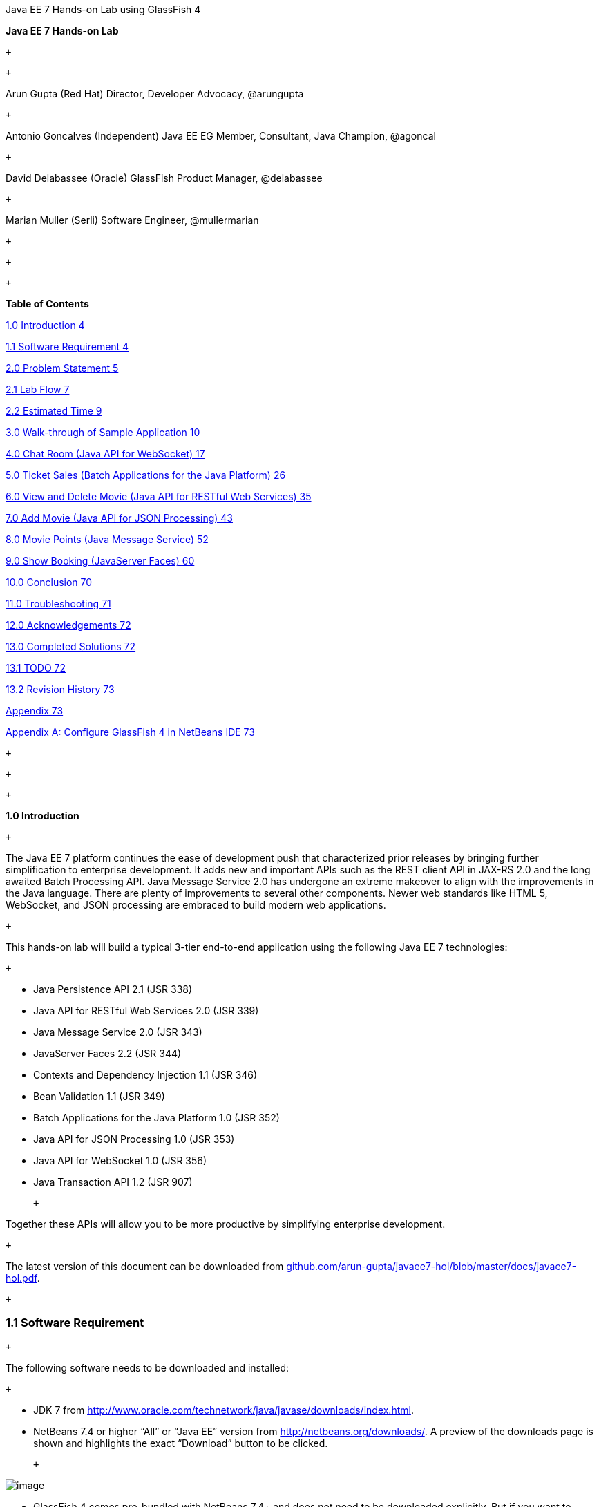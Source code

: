 Java EE 7 Hands-on Lab using GlassFish 4

*Java EE 7 Hands-on Lab*

 +

 +

Arun Gupta (Red Hat)
Director, Developer Advocacy, @arungupta

 +

Antonio Goncalves (Independent)
Java EE EG Member, Consultant, Java Champion, @agoncal

 +

David Delabassee (Oracle)
GlassFish Product Manager, @delabassee

 +

Marian Muller (Serli)
Software Engineer, @mullermarian

 +

 +

 +

*Table of Contents*

link:#__RefHeading__2_1146780383[1.0 Introduction 4]

link:#__RefHeading__4_1146780383[1.1 Software Requirement 4]

link:#__RefHeading__6_1146780383[2.0 Problem Statement 5]

link:#__RefHeading__8_1146780383[2.1 Lab Flow 7]

link:#__RefHeading__10_1146780383[2.2 Estimated Time 9]

link:#__RefHeading__12_1146780383[3.0 Walk-through of Sample Application
10]

link:#__RefHeading__14_1146780383[4.0 Chat Room (Java API for WebSocket)
17]

link:#__RefHeading__16_1146780383[5.0 Ticket Sales (Batch Applications
for the Java Platform) 26]

link:#__RefHeading__18_1146780383[6.0 View and Delete Movie (Java API
for RESTful Web Services) 35]

link:#__RefHeading__20_1146780383[7.0 Add Movie (Java API for JSON
Processing) 43]

link:#__RefHeading__22_1146780383[8.0 Movie Points (Java Message
Service) 52]

link:#__RefHeading__24_1146780383[9.0 Show Booking (JavaServer Faces)
60]

link:#__RefHeading__26_1146780383[10.0 Conclusion 70]

link:#__RefHeading__28_1146780383[11.0 Troubleshooting 71]

link:#__RefHeading__30_1146780383[12.0 Acknowledgements 72]

link:#__RefHeading__32_1146780383[13.0 Completed Solutions 72]

link:#__RefHeading__34_1146780383[13.1 TODO 72]

link:#__RefHeading__36_1146780383[13.2 Revision History 73]

link:#__RefHeading__38_1146780383[Appendix 73]

link:#__RefHeading__40_1146780383[Appendix A: Configure GlassFish 4 in
NetBeans IDE 73]

 +

 +

 +

*1.0 Introduction*

 +

The Java EE 7 platform continues the ease of development push that
characterized prior releases by bringing further simplification to
enterprise development. It adds new and important APIs such as the REST
client API in JAX-RS 2.0 and the long awaited Batch Processing API. Java
Message Service 2.0 has undergone an extreme makeover to align with the
improvements in the Java language. There are plenty of improvements to
several other components. Newer web standards like HTML 5, WebSocket,
and JSON processing are embraced to build modern web applications.

 +

This hands-on lab will build a typical 3-tier end-to-end application
using the following Java EE 7 technologies:

 +

* Java Persistence API 2.1 (JSR 338)
* Java API for RESTful Web Services 2.0 (JSR 339)
* Java Message Service 2.0 (JSR 343)
* JavaServer Faces 2.2 (JSR 344)
* Contexts and Dependency Injection 1.1 (JSR 346)
* Bean Validation 1.1 (JSR 349)
* Batch Applications for the Java Platform 1.0 (JSR 352)
* Java API for JSON Processing 1.0 (JSR 353)
* Java API for WebSocket 1.0 (JSR 356)
* Java Transaction API 1.2 (JSR 907)

 +

Together these APIs will allow you to be more productive by simplifying enterprise development.

 +

The latest version of this document can be downloaded from
https://github.com/arun-gupta/javaee7-hol/blob/master/docs/javaee7-hol.pdf[github.com/arun-gupta/javaee7-hol/blob/master/docs/javaee7-hol.pdf].

 +

[[]]
1.1 Software Requirement
~~~~~~~~~~~~~~~~~~~~~~~~

 +

The following software needs to be downloaded and installed:

 +

* JDK 7 from
http://www.oracle.com/technetwork/java/javase/downloads/index.html[http://www.oracle.com/technetwork/java/javase/downloads/index.html].
* NetBeans 7.4 or higher “All” or “Java EE” version from
http://netbeans.org/downloads/[http://netbeans.org/downloads/]. A
preview of the downloads page is shown and highlights the exact
“Download” button to be clicked.

 +

image:1.1-netbeans-download.png[image]

* GlassFish 4 comes pre-bundled with NetBeans 7.4+ and does not need to
be downloaded explicitly. But if you want to download GlassFish 4 then
can do so from http://glassfish.org/[glassfish.org].

 +

If you have downloaded GlassFish 4 separately or using a pre-installed
version of GlassFish 4, then configure it in NetBeans IDE following the
instructions in link:#AppendixA[Appendix A].

 +

 +

 +

 +

*2.0 Problem Statement*

 +

This hands-on lab builds a typical 3-tier Java EE 7 Web application that
allows customers to view the show timings for a movie in a 7-theater
Cineplex and make reservations. Users can add new movies and delete
existing movies. Customers can discuss the movie in a chat room. Total
sales from each showing are calculated at the end of the day. Customers
also accrue points for watching movies.

image:2.0-problem-statement.png[image]

 +

This figure shows the key components of the application. The User
Interface initiates all the flows in the application. Show Booking,
Add/Delete Movie and Ticket Sales interact with the database; Movie
Points may interact with the database, however, this is out of scope for
this application; and Chat Room does not interact with the database.

 +

The different functions of the application, as detailed above, utilize
various Java technologies and web standards in their implementation. The
following figure shows how Java EE technologies are used in different
flows.

 +

image:2.0-technologies.png[image]

The table below details the components and the selected technology used
in its’ implementation.

 +
 +

*Flow*

*Description*

User Interface

Written entirely in _JavaServer Faces_ (JSF).

Chat Room

Utilizes client-side JavaScript and JSON to communicate with a
_WebSocket_ endpoint

Ticket Sales

Uses _Batch Applications for the Java Platform_ to calculate the total
sales and persist to the database.

Add/Delete Movie

Implemented using RESTful Web Services. JSON is used as on-the-wire data
format.

Movie Points

Uses _Java Message Service_ (JMS) to update and obtain loyalty reward
points; an optional implementation using database technology may be
performed.

Show Booking

Uses lightweight _Enterprise JavaBeans_ to communicate with the database
using Java Persistence API.

 +
 +

 +

This document is not a comprehensive tutorial of Java EE. The attendees
are expected to know the basic Java EE concepts such as EJB, JPA,
JAX-RS, and CDI. The http://docs.oracle.com/javaee/7/tutorial/doc/[Java
EE 7 Tutorial] is a good place to learn all these concepts. However
enough explanation is provided in this guide to get you started with the
application.

 +

*WARNING*: This is a sample application and the code may not be
following the best practices to prevent SQL injection, cross-side
scripting attacks, escaping parameters, and other similar features
expected of a robust enterprise application. This is intentional such as
to stay focused on explaining the technology. It is highly recommended
to make sure that the code copied from this sample application is
updated to meet those requirements.

 +
 +

[[]]
2.1 Lab Flow
~~~~~~~~~~~~

 +

The attendees will start with an existing maven application and by
following the instructions and guidance provided by this lab they will:

 +

* Read existing source code to gain an understanding of the structure of
the application and use of the selected platform technologies.
* Add new and update existing code with provided fragments in order to
demonstrate usage of different technology stacks in the Java EE 7
platform.

 +

While you are copy/pasting the code from this document into NetBeans,
here are couple of tips that will be really useful and make your
experience enjoyable!

 +

* NetBeans provides capability to neatly format the source code
following conventions. This can be done for any type of source code,
whether its XML or Java or something else. It is highly recommended to
use this functionality after the code is copy/pasted from this document
to the editor. This keeps the code legible.

 +

This functionality can be accessed by right-clicking in the editor pane
and selecting “Format” as shown.

 +

image:2.1-format.png[image]

 +

This functionality is also accessible using the following keyboard
shortcuts:

 +

*Shortcut*

*Operating System*

Ctrl + Shift + F

Mac

Alt + Shift + F

Windows

Alt + Shift + F

Linux

*

 +

* Copy/pasting the Java code from this document in NetBeans editor does
not auto-import the classes. This is required to be done manually in
order for the classes to compile. This can be fixed for each missing
import statement by clicking on the yellow bulb shown in the side bar.

 +

image:2.1-server-endpoint.png[image]

 +

Alternatively all the imports can be resolved by right-clicking on the
editor pane and selecting "Fix Imports" as shown.

 +

image:2.1-fix-imports.png[image]

This functionality is also accessible using the following keyboard
shortcuts:

 +

*Shortcut*

*Operating System*

Command + Shift + I

Mac

Ctrl + Shift + I

Windows

Ctrl + Shift + I

Linux

*

 +

The defaults may work in most of the cases. Choices are shown in case a
class is available to import from multiple packages. If multiple
packages are available then specific packages to import from are clearly
marked in the document.

 +
 +

 +
 +

[[]]
2.2 Estimated Time
~~~~~~~~~~~~~~~~~~

 +

Following the complete instructions in this document can take any where
from three to five hours. The wide time range accommodates for learning
the new technologies, finding your way in NetBeans, copy/pasting the
code, and debugging the errors.

 +

The recommended flow is where you follow through the instructions in all
sections in the listed sequence. Alternatively, you may like to cover
section 4.0 through 9.0 in an order of your choice, based upon your
interest and preference of the technology. However section 6.0 is a
pre-requisite for section 7.0.

 +

Here is an approximate time estimate for each section:

 +

*Section Number and Title*

*Estimated Time*

3.0 Walk-through of Sample Application

15 - 30 mins

4.0 Chat Room (Java API for WebSocket)

30 - 45 mins

5.0 Ticket Sales (Batch Applications for the Java Platform)

30 - 45 mins

6.0 View and Delete Movie (Java API for RESTful Web Services)

30 - 45 mins

7.0 Add Movie (Java API for JSON Processing)

30 - 45 mins

8.0 Movie Points (Java Message Service)

30 - 45 mins

9.0 Show Booking (JavaServer Faces)

30 - 45 mins

 +

 +

The listed time for each section is only an estimate and by no means
restrict you within that. These sections have been completed in much
shorter time, and you can do it too!

 +

The listed time for each section also allows you to create a custom
version of the lab depending upon your target audience and available
time.

 +
 +

*3.0 Walk-through of Sample Application*

 +

 +

*Purpose*: This section will download the sample application to be used
in this hands-on lab. A walk-through of the application will be
performed to provide an understanding of the application architecture.

 +

*Estimated Time*: 15-30 mins

 +

 +

*3.1* Download the sample application from
http://glassfish.org/hol/movieplex7-starting-template.zip[glassfish.org/hol/movieplex7-starting-template.zip]
and unzip. This will create a “movieplex7” directory and unzips all the
content there.

 +

 +

*3.2* In NetBeans IDE, select “File”, “Open Project…”, select the
unzipped directory, and click on “Open Project”. The project structure
is shown.

 +

image:3.2-project-structure.png[image] +
 +

 +

image:3.2-persistence-xml.png[image] +

 +

*3.3* Maven Coordinates: Expand “Project Files” and double click on
“pom.xml”. In the “pom.xml”, the Java EE 7 API is specified as a
<dependency>:

 +

 +

<dependencies>

<dependency>

<groupId>javax</groupId>

<artifactId>javaee-api</artifactId>

<version>7.0</version>

<scope>provided</scope>

</dependency>

</dependencies>

 +

 +

This will ensure that Java EE 7 APIs are retrieved from the central
Maven repository.

 +

The Java EE 6 platform introduced the notion of “profiles”. A profile is
a configuration of the Java EE platform targeted at a specific class of
applications. All Java EE profiles share a set of common features, such
as naming and resource injection, packaging rules, security
requirements, etc. A profile may contain a proper subset or superset of
the technologies contained in the platform.

The Java EE Web Profile is a profile of the Java EE Platform
specifically targeted at modern web applications. The complete set of
specifications defined in the Web Profile is defined in the Java EE 7
Web Profile Specification. GlassFish can be downloaded in two different
flavors – Full Platform or Web Profile.

This lab requires Full Platform download. All technologies used in this
lab, except Java Message Service and Batch Applications for the Java
Platform, can be deployed on Web Profile.

 +

 +

*3.4* *Default Data Source*: Expand “Other Sources”,
“src/main/resources”, “META-INF”, and double-click on “persistence.xml”.
By default, NetBeans opens the file in Design View. Click on Source tab
to view the XML source.

 +

It looks like:

 +

<?xml version="1.0" encoding="UTF-8"?>

<persistence version="2.1"
xmlns="http://xmlns.jcp.org/xml/ns/persistence"
xmlns:xsi="http://www.w3.org/2001/XMLSchema-instance"
xsi:schemaLocation="http://xmlns.jcp.org/xml/ns/persistence
http://xmlns.jcp.org/xml/ns/persistence/persistence_2_1.xsd">

<persistence-unit name="movieplex7PU" transaction-type="JTA">

<!--

<jta-data-source>java:comp/DefaultDataSource</jta-data-source>

-->

<properties>

<property

name="javax.persistence.schema-generation.database.action"

value="drop-and-create"/>

<property

name="javax.persistence.schema-generation.create-source"

value="script"/>

<property

name="javax.persistence.schema-generation.drop-source"

value="script"/>

<property

name="javax.persistence.schema-generation.drop-script-source"

value="META-INF/drop.sql"/>

<property

name="javax.persistence.sql-load-script-source"

value="META-INF/load.sql"/>

<property

name="eclipselink.deploy-on-startup"

value="true"/>

<property

name="eclipselink.logging.exceptions"

value="false"/>

</properties>

</persistence-unit>

</persistence>

 +

Notice <jta-data-source> is commented out, i.e. no data source element
is specified. This element identifies the JDBC resource to connect to in
the runtime environment of the underlying application server.

 +

The Java EE 7 platform defines a new default DataSource that must be
provided by the runtime. This pre-configured data source is accessible
under the JNDI name

 +

java:comp/DefaultDataSource

 +

The JPA 2.1 specification says if neither jta-data-source nor
non-jta-data-source elements are specified, the deployer must specify a
JTA data source or the default JTA data source must be provided by the
container.

 +

For GlassFish 4, the default data source is bound to the JDBC resource
jdbc/__default.

 +

Clicking back and forth between “Design” and “Source” view may prompt
the error shown below:

 +

image:3.4-missing-server.png[image]

 +

This will get resolved when we run the application. Click on “OK” to
dismiss the dialog.

 +

 +

*3.5* *Schema Generation:*JPA 2.1 defines a new set of
javax.persistence.schema-generation.* properties that can be used to
generate database artifacts like tables, indexes, and constraints in a
database schema. This helps in prototyping of your application where the
required artifacts are generated either prior to application deployment
or as part of EntityManagerFactory creation. This feature will allow
your JPA domain object model to be directly generated in a database. The
generated schema may need to be tuned for actual production environment.

 +

The “persistence.xml” in the application has the following
javax.persistence.schema-generation.* properties. Their meaning and
possible values are explained in link:#Table2[Table 2].

 +

*Property*

*Meaning*

*Values*

javax.persistence.schema-generation.database.action

Specifies the action to be taken by the persistence provider with regard
to the database artifacts.

“none”, “create”, “drop-and-create”, “drop”

javax.persistence.schema-generation.create-source/drop-source

Specifies whether the creation or deletion of database artifacts is to
occur on the basis of the object/relational mapping metadata, DDL
script, or a combination of the two.

“metadata”, “script”, “metadata-then-script”, “script-then-metadata”

javax.persistence.schema-generation.create-script-source/drop-script-source

Specifies a java.IO.Reader configured for reading of the SQL script or a
string designating a file URL for the SQL script to create or delete
database artifacts.

 +

javax.persistence.sql-load-script-source

Specifies a java.IO.Reader configured for reading of the SQL load script
for database initialization or a string designating a file URL for the
script.

 +

 +

 +
 +

Refer to the http://jcp.org/en/jsr/detail?id=338[JPA 2.1 Specification]
for a complete understanding of these properties.

 +

In the application, the scripts are bundled in the WAR file in
“META-INF” directory. As the location of these scripts is specified as a
URL, the scripts may be loaded from outside the WAR file as well.

 +

Feel free to open “create.sql”, “drop.sql” and “load.sql” and read
through the SQL scripts. The database schema is shown.

 +

image:3.5-schema.png[image]

 +

This folder also contains “sales.csv” which carries some comma-separated
data, and is used later in the application.

 +

 +

*3.6* *JPA entities, Stateless EJBs, and REST endpoints*: Expand “Source
Packages”. The package “org.glassfish.movieplex7.entities” contains the
JPA entities corresponding to the database table definitions. Each JPA
entity has several convenient @NamedQuery defined and uses Bean
Validation constraints to enforce validation.

 +

The package “org.glassfish.movieplex7.rest” contains stateless EJBs
corresponding to different JPA entities.

 +

Each EJB has methods to perform CRUD operations on the JPA entity and
convenience query methods. Each EJB is also EL-injectable (@Named) and
published as a REST endpoint (@Path). The AplicationConfig class defines
the base path of REST endpoint. The path for the REST endpoint is the
same as the JPA entity class name.

 +

The mapping between JPA entity classes, EJB classes, and the URI of the
corresponding REST
endimage:3.6-glassfish-server.png[image]point is shown.

 +

*JPA Entity Class*

*EJB Class*

*RESTful Path*

Movie

MovieFacadeREST

/webresources/movie

Sales

SalesFacadeREST

/webresources/sales

ShowTiming

ShowTimingFacadeREST

/webresources/showtiming

Theater

TheaterFacadeREST

/webresources/theater

Timeslot

TimeslotFacadeREST

/webresources/timeslot

 +

 +
 +

Feel free to browse through the code.

 +

 +

*3.7* *JSF pages*: “WEB-INF/template.xhtml” defines the template of the
web page and has a header, left navigation bar, and a main content
section. “index.xhtml” uses this template and the EJBs to display the
number of movies and theaters.

 +

Java EE 7 enables CDI discovery of beans by default. No “beans.xml” is
required in “WEB-INF”. This allows all beans with bean defining
annotation, i.e. either a bean with an explicit CDI scope or EJBs to be
available for injection.

 +

Note, “template.xhtml” is in “WEB-INF” folder as it allows the template
to be accessible from the pages bundled with the application only. If it
were bundled with rest of the pages then it would be accessible outside
the application and thus allowing other external pages to use it as
well.

 +

 +

*3.8* *Run the sample*: Right-click on the project and select “Run”.
This will download all the maven dependencies on your machine, build a
WAR file, deploy on GlassFish 4, and show the URL
http://localhost:8080/movieplex7[localhost:8080/movieplex7] in the
default browser configured in NetBeans. Note that this could take a
while if you have never built a Maven application on your machine. Also,
the project will show red squiggly lines in the source code indicating
that the classes cannot be resolved. This is expected before the
dependencies are downloaded. However these references will be resolved
correctly after the dependencies are downloaded during project building.

 +

During the first run, the IDE will ask you to select a deployment
server. Choose the configured GlassFish server and click on “OK”.

 +

 +

The output looks like as shown.

 +

image:3.80-first-page.png[image]

 +

*4.0 Chat Room (Java API for WebSocket)*

 +

*Purpose*: Build a chat room for viewers. In doing so several new
features of Java API for WebSocket 1.0 will be introduced and
demonstrated by using them in the application.

 +

*Estimated Time*: 30-45 mins

 +

WebSocket provide a full-duplex and bi-directional communication
protocol over a single TCP connection. WebSocket is a combination of
http://tools.ietf.org/html/rfc6455[IETF RFC 6455]
http://tools.ietf.org/html/rfc6455[Protocol] and
http://www.w3.org/TR/websockets/[W3C JavaScript WebSocket API] (a
Candidate Recommendation as of this writing). The protocol defines an
opening handshake and data transfer. The API enables Web pages to use
the WebSocket protocol for two-way communication with the remote host.

 +

http://jcp.org/en/jsr/detail?id=356[JSR 356] defines a standard API for
creating WebSocket applications in the Java EE 7 Platform. The JSR
provides support for:

 +

* Create WebSocket endpoint using annotations and interface
* Initiating and intercepting WebSocket events
* Creation and consumption of WebSocket text and binary messages
* Configuration and management of WebSocket sessions
* Integration with Java EE security model

 +

This section will build a chat room for movie viewers.

 +

*4.1* Right-click on “Source Packages”, select “New”, “Java Class…”.
Give the class name as “ChatServer”, package as
“org.glassfish.movieplex7.chat”, and click on “Finish”.

 +

 +

*4.2* Change the class such that it looks like:

 +

@ServerEndpoint("/websocket")

public class ChatServer \{

 +

private static final Set<Session> peers =
Collections.synchronizedSet(new HashSet<Session>());

 +

@OnOpen

public void onOpen(Session peer) \{

peers.add(peer);

}

 +

@OnClose

public void onClose(Session peer) \{

peers.remove(peer);

}

 +

@OnMessage

public void message(String message, Session client) throws IOException,
EncodeException \{

for (Session peer : peers) \{

peer.getBasicRemote().sendObject(message);

}

}

}

 +

In this code:

* @ServerEndpoint decorates the class to be a WebSocket endpoint. The
value defines the URI where this endpoint is published.
* @OnOpen and @OnClose decorate the methods that must be called when
WebSocket session is opened or closed. The peer parameter defines the
client requesting connection initiation and termination.
* @OnMessage decorates the message that receives the incoming WebSocket
message. The first parameter, message, is the payload of the message.
The second parameter, client, defines the other end of the WebSocket
connection. The method implementation transmits the received message to
all clients connected to this endpoint.

 +

Resolve the imports by right-clicking in the editor and selecting “Fix
Imports” or (Command + Shift + I shortcut on Mac or Ctrl + Shift + I on
Windows).

 +

Make sure to pick java.websocket.Session for resolving imports.

 +

 +

image:4.2-imports.png[image]

 +

Right-click again in the editor pane and select “Format” to format your
code.

 +

 +

*4.3* In “Web Pages”, select “New”, “Folder…”, give the folder name as
“chat” and click on “Finish”.

 +

 +

*4.4* Right-click on the newly created folder, select “New”, "Other...",
"Java Server Faces", “Facelets Template Client”, give the File Name as
“chatroom”. Click on “Browse…” next to “Template:”, expand “Web Pages”,
“WEB-INF”, select “template.xhtml”, and click on “Select File”. Click on
“Finish”.

 +

image:4.4-template.png[image]

 +

In this file, remove <ui:define> sections where name attribute value is
“top” and “left”. These sections are inherited from the template.

 +

Replace <ui:define> section with “content” name such that it looks like:

 +

<ui:define name="content">

<form action="">

<table>

<tr>

<td>

Chat Log<br/>

<textarea readonly="true" rows="6" cols="50" id="chatlog"></textarea>

</td>

<td>

Users<br/>

<textarea readonly="true" rows="6" cols="20" id="users"></textarea>

</td>

</tr>

<tr>

<td colspan="2">

<input id="textField" name="name" value="Duke" type="text"/>

<input onclick="join();" value="Join" type="button"/>

<input onclick="send_message();" value="Send" type="button"/><p/>

<input onclick="disconnect();" value="Disconnect" type="button"/>

</td>

</tr>

</table>

</form>

<div id="output"></div>

<script language="javascript" type="text/javascript"
src="$\{facesContext.externalContext.requestContextPath}/chat/websocket.js"></script>

</ui:define>

 +

The code builds an HTML form that has two textareas – one to display the
chat log and the other to display the list of users currently logged. A
single text box is used to take the user name or the chat message.
Clicking on “Join” button takes the value as user name and clicking on
“Send” takes the value as chat message. JavaScript methods are invoked
when these buttons are clicked and these are explained in the next
section. The chat messages are sent and received as WebSocket payloads.
There is an explicit button to disconnect the WebSocket connection.
“output” div is the placeholder for status messages. The WebSocket
initialization occurs in “websocket.js” included at the bottom of the
fragment.

 +

 +

*4.5* Right-click on “chat” in “Web Pages”, select “New”, "Other...",
“Web”, “JavaScript File”.

 +

Give the name as “websocket” and click on “Finish”.

 +

 +

*4.6* Edit the contents of “websocket.js” such that it looks like:

 +

 +

var wsUri = 'ws://' + document.location.host

+ document.location.pathname.substr(0,

document.location.pathname.indexOf("/faces"))

+ '/websocket';

console.log(wsUri);

var websocket = new WebSocket(wsUri);

var textField = document.getElementById("textField");

var users = document.getElementById("users");

var chatlog = document.getElementById("chatlog");

 +

var username;

websocket.onopen = function(evt) \{ onOpen(evt); };

websocket.onmessage = function(evt) \{ onMessage(evt); };

websocket.onerror = function(evt) \{ onError(evt); };

websocket.onclose = function(evt) \{ onClose(evt); };

var output = document.getElementById("output");

 +

function join() \{

username = textField.value;

websocket.send(username + " joined");

}

 +

function send_message() \{

websocket.send(username + ": " + textField.value);

}

 +

function onOpen() \{

writeToScreen("CONNECTED");

}

 +

function onClose() \{

writeToScreen("DISCONNECTED");

}

 +

function onMessage(evt) \{

writeToScreen("RECEIVED: " + evt.data);

if (evt.data.indexOf("joined") !== -1) \{

users.innerHTML += evt.data.substring(0, evt.data.indexOf(" joined")) +
"\n";

} else \{

chatlog.innerHTML += evt.data + "\n";

}

}

 +

function onError(evt) \{

writeToScreen('<span style="color: red;">ERROR:</span> ' + evt.data);

}

 +

function disconnect() \{

websocket.close();

}

 +

function writeToScreen(message) \{

var pre = document.createElement("p");

pre.style.wordWrap = "break-word";

pre.innerHTML = message;

output.appendChild(pre);

}

 +

 +

The WebSocket endpoint URI is calculated by using standard JavaScript
variables and appending the URI specified in the ChatServer class.
WebSocket is initialized by calling new WebSocket(…). Event handlers are
registered for lifecycle events using onXXX messages. The listeners
registered in this script are explained in the table.

 +

*Listeners*

*Called When*

onOpen(evt)

WebSocket connection is initiated

onMessage(evt)

WebSocket message is received

onError(evt)

Error occurs during the communication

onClose(evt)

WebSocket connection is terminated

 +

 +
 +

Any relevant data is passed along as parameter to the function. Each
method prints the status on the browser using writeToScreen utility
method. The join method sends a
mimage:4.6-chatroom.png[image]essage to the endpoint
that a particular user has joined. The endpoint then broadcasts the
message to all the listening clients. The send_message method appends
the logged in user name and the value of the text field and broadcasts
to all the clients similarly. The onMessage method updates the list of
logged in users as well.

 +

 +

*4.7* Edit “WEB-INF/template.xhtml” and change:

 +

<h:outputLink value="item2.xhtml">Item 2</h:outputLink>

 +

to

 +

<h:outputLink
value="$\{facesContext.externalContext.requestContextPath}/faces/chat/chatroom.xhtml">Chat
Room</h:outputLink>

 +

The outputLink tag renders an HTML anchor tag with an href attribute.
$\{facesContext.externalContext.requestContextPath} provides the request
URI that identifies the web application context for this request. This
allows the links in the left navigation bar to be fully-qualified URLs.

 +

 +

*4.8* Run the project by right clicking on the project and selecting
“Run”. The browser shows
http://localhost:8080/movieplex7[localhost:8080/movieplex7].

 +

Click on “Chat Room” to see the output.

 +

The “CONNECTED” status message is shown and indicates that the WebSocket
connection with the endpoint is established.

 +

 +
 +

image:4.8-chatroom.png[image]

 +

 +

Please make sure your browser supports WebSocket in order for this page
to show up successfully. Chrome 14.0+, Firefox 11.0+, Safari 6.0+, and
IE 10.0+ are the browsers that support WebSocket. A complete list of
supported browsers is available at
http://caniuse.com/websockets[caniuse.com/websockets].

 +

Open the URI http://localhost:8080/movieplex7[localhost:8080/movieplex7]
in another browser window. Enter “Duke” in the text box in the first
browser and click “Join”.

 +

image:4.8-chatroom-joined.png[image]

 +

Notice that the user list and the status message in both the browsers
gets updated. Enter “James” in the text box of the second browser and
click on “Join”. Once again the user list and the status message in both
the browsers is updated. Now you can type any messages in any of the
browser and click on “Send” to send the message.

 +

The output from two different browsers after the initial greeting looks
like as shown.

 +

image:4.8-chatroom-two-browsers.png[image]

 +

 +

Here it shows output from Chrome on the top and Firefox on the bottom.

 +

Chrome Developer Tools or Firebug in Firefox can be used to monitor
WebSocket traffic.

 +

 +

 +

*5.0 Ticket Sales (Batch Applications for the Java Platform)*

 +

*Purpose*: Read the total sales for each show and populate the database.
In doing so several new features of Java API for Batch Processing 1.0
will be introduced and demonstrated by using them in the application.

 +

*Estimated Time*: 30-45 mins

 +

Batch Processing is execution of series of "jobs" that is suitable for
non-interactive, bulk-oriented and long-running tasks. Batch
Applications for the Java Platform (JSR 352) will define a programming
model for batch applications and a runtime for scheduling and executing
jobs.

 +

image:5.0-batch-intro.png[image] +
 +

 +

The core concepts of Batch Processing are:

 +

* A *Job* is an instance that encapsulates an entire batch process. A
job is typically put together using a Job Specification Language and
consists of multiple steps. The Job Specification Language for JSR 352
is implemented with XML and is referred as "Job XML".
* A *Step* is a domain object that encapsulates an independent,
sequential phase of a job. A step contains all of the information
necessary to define and control the actual batch processing.
* *JobOperator* provides an interface to manage all aspects of job
processing, including operational commands, such as start, restart, and
stop, as well as job repository commands, such as retrieval of job and
step executions.
* *JobRepository* holds information about jobs current running and jobs
that run in the past. JobOperator provides access to this repository.
* Reader-Processor-Writer pattern is the primary pattern and is called
as *Chunk-oriented** **Processing*. In this, *ItemReader* reads one item
at a time, *ItemProcessor* processes the item based upon the business
logic, such as calculate account balance and hands it
to *ItemWriter* for aggregation. Once the 'chunk' numbers of items are
aggregated, they are written out, and the transaction is committed.

 +

This section will read the cumulative sales for each show from a CSV
file and populate them in a database.

 +

 +

*5.1* Right-click on Source Packages, select “New”, “Java Package…”,
specify the value as “org.glassfish.movieplex7.batch”, and click on
“Finish”.

 +

 +

*5.2* Right-click on newly created package, select “New”, “Java Class…”,
specify the name as “SalesReader”. Make this class extend from
AbstractItemReader, change the class definition and add:

 +

extends AbstractItemReader

 +

AbstractItemReader is an abstract class that implements ItemReader
interface. The ItemReader interface defines methods that read a stream
of items for chunk processing. This reader implementation returns a
String item type as indicated in the class definition.

 +

Add @Named as a class-level annotations and it allows the bean to be
injected in Job XML. Add @Dependent as another class-level annotation to
mark this bean as a bean defining annotation so that this bean is
available for injection.

 +

Resolve the imports.

 +

 +

*5.3* Add the following field:

 +

private BufferedReader reader;

 +

Override open() method to initialize the reader:

 +

public void open(Serializable checkpoint) throws Exception \{

reader = new BufferedReader(

new InputStreamReader(

Thread.currentThread()

.getContextClassLoader()

.getResourceAsStream("META-INF/sales.csv")));

}

 +

This method initializes a BufferedReader from “META-INF/sales.csv” that
is bundled with the application.

 +

 +

Sampling of the first few lines from “sales.csv” is shown below:

 +

1,500.00

2,660.00

3,80.00

4,470.00

5,1100.x0

 +

Each line has a show identifier comma separated by the total sales for
that show. Note that the last line (5^th^ record in the sample) has an
intentional typo. In addition, 17^th^ record also has an additional
typo. The lab will use these lines to demonstrate how to handle parsing
errors.

 +

 +

*5.4* Override the following method from the abstract class:

 +

@Override

public String readItem() \{

String string = null;

try \{

string = reader.readLine();

} catch (IOException ex) \{

ex.printStackTrace();

}

return string;

}

 +

The readItem method returns the next item from the stream. It returns
null to indicate end of stream. Note end of stream indicates end of
chunk, so the

current chunk will be committed and the step will end.

Resolve the imports.

 +
 +

*5.5* Right-click on “org.glassfish.movieplex7.batch” package, select
“New”, “Java Class…”, specify the name as “SalesProcessor”. Change the
class definition and add:

 +

implements ItemProcessor

 +

ItemProcessor is an interface that defines a method that is used to
operate on an input item and produce an output item. This processor
accepts a String input item from the reader, SalesReader in our case,
and returns a Sales instance to the writer (coming shortly). Sales is
the pre-packaged JPA entity with the application starter source code.

 +

Add @Named and @Dependent as class-level annotations so that it allows
the bean to be injected in Job XML.

 +

Resolve the imports.

 +

 +

*5.6* Add implementation of the abstract method from the interface as:

 +

@Override

public Sales processItem(Object s) \{

Sales sales = new Sales();

StringTokenizer tokens = new StringTokenizer((String)s, ",");

sales.setId(Integer.parseInt(tokens.nextToken()));

sales.setAmount(Float.parseFloat(tokens.nextToken()));

return sales;

}

 +

This method takes a String parameter coming from the SalesReader, parses
the value, populates them in the Sales instance, and returns it. This is
then aggregated with the writer.

 +

The method can return null indicating that the item should not be
aggregated. For example, the parsing errors can be handled within the
method and return null if the values are not correct. However this
method is implemented where any parsing errors are thrown as exception.
Job XML can be instructed to skip these exceptions and thus that
particular record is skipped from aggregation as well (shown later).

 +

Resolve the imports.

 +

 +

*5.7* Right-click on “org.glassfish.movieplex7.batch” package, select
“New”, “Java Class…”, specify the name as “SalesWriter”. Change the
class definition and add:

 +

extends AbstractItemWriter

 +

AbstractItemWriter is an abstract class that implements ItemWriter
interface. The ItemWriter interface defines methods that write to a
stream of items for chunk processing. This writer writes a list of Sales
items.

 +

Add @Named and @Dependent as class-level annotations so that it allows
the bean to be injected in Job XML.

 +

Resolve the imports.

 +

 +

*5.8* Inject EntityManager as:

 +

@PersistenceContext EntityManager em;

 +

Override the following method from the abstract class:

 +

@Override

@Transactional

public void writeItems(List list) \{

for (Sales s : (List<Sales>)list) \{

em.persist(s);

}

}

 +

Batch runtime aggregates the list of Sales instances returned from the
SalesProessor and makes it available as List in this method. This method
iterates over the list and persist each item in the database.

 +

The method also specifies @Transactional as a method level annotation.
This is a new annotation introduced by JTA 1.2 that provides the ability
to control transaction boundaries on CDI managed beans. This provides
the semantics of EJB transaction attributes in CDI beans without
dependencies such as RMI. This support is implemented via an
implementation of a CDI interceptor that conducts the necessary
suspending, resuming, etc. 

 +

In this case, a transaction is automatically started before the method
is called, committed if no checked exceptions are thrown, and rolled
back if runtime exceptions are thrown. This behavior can be overridden
using rollbackOn and dontRollbackOn attributes of the annotation.

 +

Resolve the imports.

 +

 +

*5.9* Create Job XML that defines the job, step, and chunk.

 +

In “Files” tab, expand the project -> “src” -> “main” -> “resources”,
right-click on “resources”, “META-INF”, select “New”, “Folder…”, specify
the name as “batch-jobs”, and click on “Finish”.

 +

Right-click on the newly created folder, select “New”, “Other…”, select
“XML”, “XML Document”, click on “Next >”, give the name as “eod-sales”,
click on “Next”, take the default, and click on “Finish”.

 +

Replace contents of the file with the following:

 +

<job id="endOfDaySales"
xmlns="http://xmlns.jcp.org/xml/ns/javaee[http://xmlns.jcp.org/xml/ns/javaee]"
version="1.0">

<step id="populateSales">

<chunk item-count="3" skip-limit="5">

<reader ref="salesReader"/>

<processor ref="salesProcessor"/>

<writer ref="salesWriter"/>

<skippable-exception-classes>

<include class="java.lang.NumberFormatException"/>

</skippable-exception-classes>

</chunk>

</step>

</job>

 +

 +

This code shows that the job has one step of chunk type. The <reader>,
<processor>, and <writer> elements define the CDI bean name of the
implementations of ItemReader, ItemProcessor, and ItemWriter interfaces.
The item-count attribute defines that 3 items are
read/processed/aggregated and then given to the writer. The entire
reader/processor/writer cycle is executed within a transaction. The
<skippable-exception-classes> element specifies a set of exceptions to
be skipped by chunk processing.

 +

CSV file used for this lab has intentionally introduced couple of typos
that would generate NumberFormatException. Specifying this element
allows skipping the exception, ignore that particular element, and
continue processing. If this element is not specified then the batch
processing will halt. The skip-limit attribute specifies the number of
exceptions a step will skip.

 +

*5.10* Lets invoke the batch job.

 +

Right-click on “org.glassfish.movieplex7.batch” package, select “New”,
“Java Class…”. Enter the name as “SalesBean” and click on “Finish”
button.

 +

Add the following code to the bean:

 +

public void runJob() \{

try \{

JobOperator jo = BatchRuntime.getJobOperator();

long jobId = jo.start("eod-sales", new Properties());

System.out.println("Started job: with id: " + jobId);

} catch (JobStartException ex) \{

ex.printStackTrace();

}

}

 +

This method uses BatchRuntime to get an instance of JobOperator, which
is then used to start the job. JobOperator is the interface for
operating on batch jobs. It can be used to start, stop, and restart
jobs. It can additionally inspect job history, to discover what jobs are
currently running and what jobs have previously run.

 +

Add @Named and @RequestScoped as class-level annotations. This allows
the bean to be injectable in an EL expression.

 +

Resolve the imports.

 +

image:5.10-imports.png[image]

 +

*5.11* Inject EntityManagerFactory in the class as:

 +

@PersistenceUnit EntityManagerFactory emf;

 +

and add the following method:

 +

public List<Sales> getSalesData() \{

return emf.createEntityManager().createNamedQuery("Sales.findAll",
Sales.class).getResultList();

}

 +

This method uses a pre-defined @NamedQuery to query the database and
return all the rows from the table.

 +

Resolve the imports.

 +

 +

*5.12* Right-click on “Web Pages”, select “New”, “Folder…”, specify the
name as “batch”, and click on “Finish”.

 +

Right-click on the newly created folder, select “New”, “Other…”,
“JavaServer Faces”, “Facelets Template Client”, and click on “Next >”.

 +

Give the File Name as “sales”. Click on “Browse…” next to “Template:”,
expand “Web Pages”, “WEB-INF”, select “template.xhtml”, and click on
“Select File”. Click on “Finish”.

 +

In this file, remove <ui:define> sections where name attribute value is
“top” and “left”. These sections are inherited from the template.

 +

Replace <ui:define> section with “content” name such that it looks like:

 +

 +

<ui:define name=”content”>

<h1>Movie Sales</h1>

<h:form>

<h:dataTable value="#\{salesBean.salesData}" var="s" border="1">

<h:column>

<f:facet name="header">

<h:outputText value="Show ID" />

</f:facet>

#\{s.id}

</h:column>

<h:column>

<f:facet name="header">

<h:outputText value="Sales" />

</f:facet>

#\{s.amount}

</h:column>

</h:dataTable>

 +

<h:commandButton value="Run Job" action="sales"
actionListener="#\{salesBean.runJob()}"/>

<h:commandButton value="Refresh" action="sales" />

</h:form>

</ui:define>

 +

This code displays the show identifier and sales from that show in a
table by invoking SalesBean.getSalesData(). First command button allows
invoking the job that processes the CSV file and populates the database.
The second command button refreshes the page.

 +

Right-click on the yellow bulb to fix namespace prefix/URI mapping. This
needs to be repeated for h: and f: prefix.

 +

 +

*5.13* Add the following code in “template.xhtml” along with other
<outputLink>s:

 +

<p/><h:outputLink
value="$\{facesContext.externalContext.requestContextPath}/faces/batch/sales.xhtml">Sales</h:outputLink>

 +

 +

*5.14* Run the project to see the output as shown.

 +

image:5.14-sales.png[image]

 +

Notice, a new “Sales” entry is displayed in the left navigation bar.

 +

 +

*5.15* Click on “Sales” to see the output as shown.

 +

image:5.15-sales.png[image]

 +

The empty table indicates that there is no sales data in the database.

 +

 +

*5.16* Click on “Run Job” button to initiate data processing of CSV
file. Look for “Waiting for localhost...” in the browser status bar,
wait for a couple of seconds for the processing to finish, and then
click on “Refresh” button to see the updated output as shown.

 +

image:5.16-sales-output.png[image]

 +

 +

Now the table is populated with the sales data.

 +

Note that record 5 is missing from the table, as this records did not
have correct numeric entries for the sales total. The Job XML for the
application explicitly mentioned to skip such errors.

 +

 +

 +

*6.0 View and Delete Movie (Java API for RESTful Web Services)*

 +

*Purpose*: View, and delete a movie. In doing so several new features of
JAX-RS 2 will be introduced and demonstrated by using them in the
application.

 +

*Estimated Time*: 30-45 mins

 +

JAX-RS 2 defines a standard API to create, publish, and invoke a REST
endpoint. JAX-RS 2 adds several new features to the API:

* Client API that can be used to access Web resources and provides
integration with JAX-RS Providers. Without this API, the users need to
use a low-level HttpUrlConnection to access the REST endpoint.
* Asynchronous processing capabilities in Client and Server that enables
more scalable applications.
* Message Filters and Entity Interceptors as well-defined extension
points to extend the capabilities of an implementation.
* Validation constraints can be specified to validate the parameters and
return type.

This section will provide the ability to view all the movies, details of
a selected movie, and delete an existing movie using the JAX-RS Client
API.

*6.1* Right-click on “Source Packages”, select “New”, “Java Class…”.
Give the class name as “MovieClientBean”, package as
“org.glassfish.movieplex7.client”, and click on “Finish”.

 +

This bean will be used to invoke the REST endpoint.

 +

*6.2* Add @Named and @RequestScoped class-level annotations. This allows
the class to be injected in an EL expression and also defines the bean
to be automatically activated and passivated with the request.

 +

Resolve the imports. Make sure to pick
javax.enterprise.context.RequestScoped class.

 +

image:6.2-imports.png[image]

 +

 +

*6.3* Add the following code to the class:

 +

Client client;

WebTarget target;

 +

@PostConstruct

public void init() \{

client = ClientBuilder.newClient();

target =
client.target("http://localhost:8080/movieplex7/webresources/movie/");

}

 +

@PreDestroy

public void destroy() \{

client.close();

}

 +

ClientBuilder is the main entry point to the Client API. It uses a
fluent builder API to invoke REST endpoints. A new Client instance is
created using the default client builder implementation provided by the
JAX-RS implementation provider. Client are heavy-weight objects that
manage the client-side communication infrastructure. It is highly
recommended to create only required number of instances of Client and
close it appropriately.

 +

In this case, Client instance is created and destroyed in the lifecycle
callback methods. The endpoint URI is set on this instance by calling
the target method.

 +

 +

*6.4* Add the following method to the class:

 +

public Movie[] getMovies() \{

return target

.request()

.get(Movie[].class);

}

 +

A request is prepared by calling the request method. HTTP GET method is
invoked by calling get method. The response type is specified in the
last method call and so return value is of the type Movie[].

 +

 +

*6.5* Right-click on “Web Pages”, select “New”, “Folder…”, specify the
name as “client”, and click on “Finish”.

 +

Right-click on the newly created folder, select “New”, “Other…”,
“JavaServer Faces”, “Facelets Template Client”, and click on “Next >”.

 +

Give the File Name as “movies”. Click on “Browse…” next to “Template:”,
expand “Web Pages”, “WEB-INF”, select “template.xhtml”, and click on
“Select File”. Click on “Finish”.

 +

In this file, remove <ui:define> sections where name attribute value is
“top” and “left”. These sections are inherited from the template.

 +

*6.6* Replace the content inside <ui:define> with “content” with the
code fragment shown below:

 +

<h:form prependId="false">

<h:selectOneRadio value="#\{movieBackingBean.movieId}"
layout="pageDirection">

<c:forEach items="#\{movieClientBean.movies}" var="m">

<f:selectItem itemValue="#\{m.id}" itemLabel="#\{m.name}"/>

</c:forEach>

</h:selectOneRadio>

 +

<h:commandButton value="Details" action="movie" />

</h:form>

 +

This code fragment invokes getMovies method from MovieClientBean,
iterates over the response in a for loop, and display the name of each
movie with a radio button. The selected radio button value is bound to
the EL expression #\{movieBackingBean.movieId}.

 +

The code also has a button with “Details” label and looks for
“movie.xhtml” in the same directory. We will create this file later.

 +

Click on the yellow bulb in the left bar to resolve the namespace
prefix-to-URI resolution. This needs to be completed for – for h:, c:,
and f: prefixes.

 +

image:6.6-imports.png[image] +
 +

 +

 +

*6.7* Right-click on “org.glassfish.movieplex7.client” package, select
“New”, “Java Class…”, specify the value as “MovieBackingBean” and click
on “Finish”.

 +

Add the following field:

 +

int movieId;

 +

Add getters/setters by right-clicking on the editor pane and selecting
“Insert Code…” (Ctrl + I shortcut on Mac). Select the field and click on
“Generate”.

 +

Add @Named and @SessionScoped class-level annotations and implements
Serializable.

 +

Resolve the imports. Make sure to import
javax.enterprise.context.SessionScoped.

 +

 +

*6.8* In “template.xhtml”, add the following code in <ui:insert> with
name=”left”.

 +

<p/><h:outputLink
value="$\{facesContext.externalContext.requestContextPath}/faces/client/movies.xhtml">Movies</h:outputLink>

 +

Running the project (Fn + F6 shortcut on Mac) and clicking on “Movies”
in the left navigation bar shows the output as shown.

 +

image:6.8-output.png[image] +
 +

The list of all the movies with a radio button next to them is
displayed.

 +

 +

*6.9* In “MovieClientBean”, inject “MovieBackingBean” to read the value
of selected movie from the page. Add the following code:

 +

@Inject

MovieBackingBean bean;

 +

 +

 +

*6.10* In “MovieClientBean”, add the following method:

 +

public Movie getMovie() \{

Movie m = target

.path("\{movie}")

.resolveTemplate("movie", bean.getMovieId())

.request()

.get(Movie.class);

return m;

}

 +

This code reuses the Client and WebTarget instances created in
@PostConstruct. It also adds a variable part to the URI of the REST
endpoint, defined using \{movie}, and binds it to a concrete value using
resolveTemplate method. The return type is specified as a parameter to
the get method.

 +

 +

*6.11* Right-click on “client” folder, select “New”, “Facelets Template
Client”, give the File Name as “movie”. Click on “Browse…” next to
“Template:”, expand “Web Pages”, “WEB-INF”, select “template.xhtml”, and
click on “Select File”. Click on “Finish”.

 +

In this file, remove <ui:define> sections where name attribute value is
“top” and “left”. These sections are inherited from the template.

 +

Replace the content inside <ui:define> with “content” with the code
fragment shown below:

 +

 +

<h1>Movie Details</h1>

<h:form>

<table cellpadding="5" cellspacing="5">

<tr>

<th align="left">Movie Id:</th>

<td>#\{movieClientBean.movie.id}</td>

</tr>

<tr>

<th align="left">Movie Name:</th>

<td>#\{movieClientBean.movie.name}</td>

</tr>

<tr>

<th align="left">Movie Actors:</th>

<td>#\{movieClientBean.movie.actors}</td>

</tr>

</table>

<h:commandButton value="Back" action="movies" />

</h:form>

 +

Click on the yellow-bulb to resolve the namespace prefix-URI mapping for
h:. The output values are displayed by calling the getMovie method and
using the id, name, and actors property values.

 +

 +

*6.12* Run the project, select “Movies” in the left navigation bar,
select a radio button next to any movie, and click on details to see the
output as shown.

 +

image:6.12-output.png[image]

 +

 +

Click on the “Back” button to select another movie.

 +

 +

*6.13* Add the ability to delete a movie. In “movies.xhtml”, add the
following code with the other commandButton.

 +

<h:commandButton value="Delete" action="movies"
actionListener="#\{movieClientBean.deleteMovie()}"/>

 +

This button displays a label “Delete”, invokes the method deleteMovie
from “MovieClientBean”, and then renders “movies.xhtml”.

 +

 +

*6.14* Add the following code to “MovieClientBean”:

 +

public void deleteMovie() \{

target

.path("\{movieId}")

.resolveTemplate("movieId", bean.getMovieId())

.request()

.delete();

}

 +

This code again reuses the Client and WebTarget instances created in
@PostConstruct. It also adds a variable part to the URI of the REST
endpoint, defined using \{movieId}, and binds it to a concrete value
using resolveTemplate method. The URI of the resource to be deleted is
prepared and then delete method is called to delete the resource.

 +

Make sure to resolve the imports.

 +

Running the project shows the output shown.

 +

image:6.14-output.png[image] +
 +

Select a movie and click on Delete button. This deletes the movie from
the database and refreshes list on the page. Note that a redeploy of the
project will delete all the movies anyway and add them all back.

 +

 +

 +

*7.0 Add Movie (Java API for JSON Processing)*

 +

*Purpose*: Add a new movie. In doing so several new features of the Java
API for JSON Processing 1.0 will be introduced and demonstrated by using
them in the application.

 +

*Estimated Time*: 30-45 mins

 +

Java API for JSON Processing provides a standard API to parse and
generate JSON so that the applications can rely upon a portable API.
This API will provide:

 +

* Produce/Consume JSON in a streaming fashion (similar to StAX API for
XML)
* Build a Java Object Model for JSON (similar to DOM API for XML)

 +

This section will define a JAX-RS Entity Providers that will allow
reading and writing JSON for a Movie POJO. The JAX-RS Client API will
request this JSON representation.

 +

JAX-RS Entity Providers supply mapping services between on-the-wire
representations and their associated Java types.  Several standard Java
types such as String, byte[], javax.xml.bind.JAXBElement,
java.io.InputStream, java.io.File, and others have a pre-defined mapping
and is required by the specification. Applications may provide their own
mapping to custom types using MessageBodyReader and MessageBodyWriter
interfaces.

 +

This section will provide the ability to add a new movie to the
application. Typically, this functionality will be available after
proper authentication and authorization.

 +

*7.1* Right-click on Source Packages, select “New”, “Java Package…”,
specify the value as “org.glassfish.movieplex7.json”, and click on
“Finish”.

 +

 +

*7.2* Right-click on newly created package, select “New”, “Java Class…”,
specify the name as “MovieReader”, and click on “Finish”. Add the
following class-level annotations:

 +

@Provider

@Consumes(MediaType.APPLICATION_JSON)

 +

@Provider allows this implementation to be discovered by the JAX-RS
runtime during the provider scanning phase. @Consumes indicates that
this implementation will consume a JSON representation of the resource.

 +

Make sure to resolve imports from the appropriate package as shown.

 +

image:7.2-imports.png[image] +
 +

 +

*7.3* Make the class implements MessageBodyReader<Movie>.

 +

image:7.3-implements.png[image]

 +

Click on the hint (shown as yellow bulb) on the class definition and
select “Implement all abstract methods”.

 +

 +

*7.4* Change implementation of the isReadable method as:

 +

return Movie.class.isAssignableFrom(type);

 +

This method ascertains if the MessageBodyReader can produce an instance
of a particular type.

 +

 +

*7.5* Replace the readFrom method to:

 +

@Override

public Movie readFrom(Class<Movie> type, Type type1, Annotation[] antns,
MediaType mt, MultivaluedMap<String, String> mm, InputStream in) throws
IOException, WebApplicationException \{

Movie movie = new Movie();

JsonParser parser = Json.createParser(in);

while (parser.hasNext()) \{

switch (parser.next()) \{

case KEY_NAME:

String key = parser.getString();

parser.next();

switch (key) \{

case "id":

movie.setId(parser.getInt());

break;

case "name":

movie.setName(parser.getString());

break;

case "actors":

movie.setActors(parser.getString());

break;

default:

break;

}

break;

default:

break;

}

}

return movie;

}

 +

This code reads a type from the input stream in. JsonParser, a streaming
parser, is created from the input stream. Key values are read from the
parser and a Movie instance is populated and returned.

 +

Resolve the imports.

 +

 +

*7.6* Right-click on newly created package, select “New”, “Java Class…”,
specify the name as “MovieWriter”, and click on “Finish”. Add the
following class-level annotations:

 +

@Provider

@Produces(MediaType.APPLICATION_JSON)

 +

@Provider allows this implementation to be discovered by the JAX-RS
runtime during the provider scanning phase. @Produces indicates that
this implementation will produce a JSON representation of the resource.

 +

Resolve the imports as shown.

 +

image:7.6-imports.png[image] +
 +

 +

*7.7* Make this class implements MessageBodyWriter<Movie>.

 +

image:7.7-implements.png[image]

 +

Click on the hint (show as yellow bulb) on the class definition and
select “Implement all abstract methods”.

 +

 +

*7.8* Change implementation of the isWritable method to:

 +

return Movie.class.isAssignableFrom(type);

 +

 +

This method ascertains if the MessageBodyWriter supports a particular
type.

 +

 +

*7.9* Add implementation of the getSize method as:

 +

 +

return -1;

 +

Originally, this method was called to ascertain the length in bytes of
the serialized form of t. In JAX-RS 2.0, this method is deprecated and
the value returned by the method is ignored by a JAX-RS runtime. All
MessageBodyWriter implementations are advised to return -1.

 +

 +

*7.10* Change implementation of the writeTo method as:

 +

public void writeTo(Movie t, Class<?> type, Type type1, Annotation[]
antns, MediaType mt, MultivaluedMap<String, Object> mm, OutputStream
out) throws IOException, WebApplicationException \{

JsonGenerator gen = Json.createGenerator(out);

gen.writeStartObject()

.write("id", t.getId())

.write("name", t.getName())

.write("actors", t.getActors())

.writeEnd();

gen.flush();

}

 +

This method writes a type to an HTTP message. JsonGenerator writes JSON
data to an output stream in a streaming way. Overloaded write methods
are used to write different data types to the stream.

 +

Resolve the imports.

 +

 +

*7.11* In “Web Pages”, right-click on “client” folder, select “New”,
“Facelets Template Client”.

 +

Give the File Name as “addmovie”. Click on “Browse…” next to
“Template:”, expand “Web Pages”, “WEB-INF”, select “template.xhtml”, and
click on “Select File”. Click on “Finish”.

 +

In this file, remove <ui:define> sections where name attribute value is
“top” and “left”. These sections are inherited from the template.

 +

Replace the content inside <ui:define> with “content” with the code
fragment shown below:

 +

 +

<h1>Add a New Movie</h1>

<h:form>

<table cellpadding="5" cellspacing="5">

<tr>

<th align="left">Movie Id:</th>

<td><h:inputText value="#\{movieBackingBean.movieId}"/></td>

</tr>

<tr>

<th align="left">Movie Name:</th>

<td><h:inputText value="#\{movieBackingBean.movieName}"/> </td>

</tr>

<tr>

<th align="left">Movie Actors:</th>

<td><h:inputText value="#\{movieBackingBean.actors}"/></td>

</tr>

 +

</table>

<h:commandButton value="Add" action="movies"

actionListener="#\{movieClientBean.addMovie()}"/>

</h:form>

 +

This code creates a form to accept input of id, name, and actors of a
movie. These values are bound to fields in “MovieBackingBean”. The click
of command button invokes the addMovie method from “MovieClientBean” and
then renders “movies.xhtml”.

 +

Click on the hint (show as yellow bulb) to resolve the namespace
prefix/URI mapping as shown.

 +

image:7.11-imports.png[image]

 +

*7.12* Add movieName and actors field to “MovieBackingBean” as:

 +

String movieName;

String actors;

 +

Generate getters and setters by clicking on the menu item “Source” and
then “Insert Code...”.

 +

 +

*7.13* Add the following code to “movies.xhtml”

 +

<h:commandButton value="New Movie" action="addmovie" />

 +

along with rest of the <commandButton>s.

 +

 +

*7.14* Add the following method in “MovieClientBean”:

 +

public void addMovie() \{

Movie m = new Movie();

m.setId(bean.getMovieId());

m.setName(bean.getMovieName());

m.setActors(bean.getActors());

target

.register(MovieWriter.class)

.request()

.post(Entity.entity(m, MediaType.APPLICATION_JSON));

}

 +

This method creates a new Movie instance, populates it with the values
from the backing bean, and POSTs the bean to the REST endpoint. The
register method registers a MovieWriter that provides conversion from
the POJO to JSON. Media type of “application/json” is specified using
MediaType.APPLICATION_JSON.

 +

Resolve the imports as shown

 +

image:7.14-imports.png[image]

 +

 +

*7.15* Run the project to see the updated main page as:

 +

image:7.15-output.png[image] +
 +

A new movie can be added by clicking on “New Movie” button.

 +

 +

*7.16* Enter the details as shown:

 +

image:7.16-output.png.png[image] +
 +

 +

Click on “Add” button. The “Movie Id” value has to be greater than 20
otherwise the primary key constraint will be violated. The table
definition may be updated to generate the primary key based upon a
sequence; however this is not done in the application.

 +

The updated page looks like as shown

 +

image:7.16-output2.png[image]

 +

Note that the newly added movie is now displayed.

 +

 +

*8.0 Movie Points (Java Message Service)*

 +

*Purpose*: Customers accrue points for watching a movie.

 +

*Estimated Time*: 30-45 mins

 +

Java Message Service 2.0 allows sending and receiving messages between
distributed systems. JMS 2 introduced several improvements over the
previous version such as:

 +

* New JMSContext interface
* AutoCloseable JMSContext, Connection, and Session
* Use of runtime exceptions
* Method chaining on JMSProducer
* Simplified message sending

 +

This section will provide a page to simulate submission of movie points
accrued by a customer. These points are submitted to a JMS queue that is
then read synchronously by another bean. JMS queue for further
processing, possibly storing in the database using JPA.

 +

*8.1* Right-click on Source Packages, select “New”, “Java Package…”,
specify the value as “org.glassfish.movieplex7.points”, and click on
“Finish”.

 +

 +

*8.2* Right-click on newly created package, select “New”, “Java Class…”,
specify the name as “SendPointsBean”.

 +

Add the following class-level annotations:

 +

@Named

@RequestScoped

 +

This makes the bean to be EL-injectable and automatically activated and
passivated with the request.

 +

Resolve the imports.

image:8.2-imports.png[image]

 +

 +

*8.3* A message to a JMS Queue is sent after the customer has bought the
tickets. Another bean will then retrieve this message and update the
points for that customer. This allows the two systems, one generating
the data about tickets purchased and the other about crediting the
account with the points, completely decoupled.

 +

This lab will mimic the sending and consuming of a message by an
explicit call to the bean from a JSF page.

 +

Add the following field to the class:

 +

@NotNull

@Pattern(regexp = "^\\d\{2},\\d\{2}",

message = "Message format must be 2 digits, comma, 2 digits, e.g.12,12")

private String message;

 +

This field contains the message sent to the queue. This field’s value is
bound to an inputText in a JSF page (created later). Constraints have
been specified on this bean that enable validation of data on form
submit. It requires the data to consists of 2 numerical digits, followed
by a comma, and then 2 more numerical digits. If the message does not
meet the validation criteria then the error message to be displayed is
specified using message attribute.

 +

This could be thought as conveying the customer identifier and the
points accrued by that customer.

 +

Generate getter/setters for this field. Right-click in the editor pane,
select “Insert Code” (Ctrl + I shortcut on Mac), select “Getter and
Setter…”, select the field, and click on “Generate”.

 +

 +

*8.4* Add the following code to the class:

 +

@Inject

JMSContext context;

@Resource(lookup = "java:global/jms/pointsQueue")

Queue pointsQueue;

 +

public void sendMessage() \{

System.out.println("Sending message: " + message);

 +

context.createProducer().send(pointsQueue, message);

}

 +

 +

The Java EE Platform requires a pre-configured JMS connection factory
under the JNDI name java:comp/DefaultJMSConnectionFactory. If no
connection factory is specified then the pre-configured connection
factory is used. In a Java EE environment, where CDI is enabled by
default anyway, a container-managed JMSContext can be injected as:

 +

@Inject

JMSContext context;

 +

This code uses the default factory to inject an instance of
container-managed JMSContext.

 +

JMSContext is a new interface introduced in JMS 2. This combines in a
single object the functionality of two separate objects from the JMS 1.1
API: a Connection and a Session.

 +

When an application needs to send messages it use the createProducer
method to create a JMSProducer that provides methods to configure and
send messages. Messages may be sent either synchronously or
asynchronously.

When an application needs to receive messages it uses one of several
createConsumer or createDurableConsumer methods to create a JMSConsumer.
A JMSConsumer provides methods to receive messages either synchronously
or asynchronously.

 +
 +

All messages are then sent to a Queue instance (created later)
identified by java:global/jms/pointsQueue JNDI name. The actual message
is obtained from the value entered in the JSF page and bound to the
message field.

Resolve the imports.

Make sure Queue class is imported from javax.jms.Queue instead of the
default java.util.Queue as shown.

 +

Click on “OK”.

 +

 +

*8.5* Right-click on “org.glassfish.movieplex7.points” package, select
“New”, “Java Class…”, specify the name as “ReceivePointsBean”.

 +

Add the following class-level annotations:

 +

@JMSDestinationDefinition(name = "java:global/jms/pointsQueue",

interfaceName = "javax.jms.Queue")

@Named

@RequestScoped

 +

This allows the bean to refered from an EL expression. It also activates
and passivates the bean with the request.

 +

JMSDestinationDefinition is a new annotation introduced in JMS 2. It is
used by the application to provision the required resources and allow an
application to be deployed into a Java EE environment with minimal
administrative configuration. This code will create Queue with the JNDI
name java:global/jms/pointsQueue.

 +

 +

*8.6* Add the following code to the class:

 +

 +

@Inject

JMSContext context;

@Resource(lookup="java:global/jms/pointsQueue")

Queue pointsQueue;

 +

public String receiveMessage() \{

String message =
context.createConsumer(pointsQueue).receiveBody(String.class);

System.out.println("Received message: " + message);

return message;

}

 +

This code is very similar to SendPointsBean. createConsumer method
creates JMSConsumer which is then used to synchronously receive a
message.

 +

 +

*8.7* Add the following method to the class:

 +

public int getQueueSize() \{

int count = 0;

try \{

QueueBrowser browser = context.createBrowser(pointsQueue);

Enumeration elems = browser.getEnumeration();

while (elems.hasMoreElements()) \{

elems.nextElement();

count++;

}

} catch (JMSException ex) \{

ex.printStackTrace();

}

return count;

}

 +

This code creates a QueueBrowser to look at the messages on a queue
without removing them. It calculates and returns the total number of
messages in the queue.

 +

Make sure to resolve the import from javax.jms.Queue, take all other
defaults.

 +

 +

*8.8* Right-click on “Web Pages”, select “New”, “Folder…”, specify the
name as “points”, and click on “Finish”.

 +

In “Web Pages”, right-click on newly created folder, select “Facelets
Template Client”, give the File Name as “points”. Click on “Browse…”
next to “Template:”, expand “Web Pages”, “WEB-INF”, select
“template.xhtml”, and click on “Select File”. Click on “Finish”.

 +

In this file, remove <ui:define> sections where name attribute value is
“top” and “left”. These sections are inherited from the template.

 +

Replace the content inside <ui:define> with “content” with the code
fragment shown below:

 +

Copy the following code inside <ui:define> with name=”content”:

 +

<h1>Points</h1>

<h:form>

Queue size:

<h:outputText value="#\{receivePointsBean.queueSize}"/><p/>

<h:inputText value="#\{sendPointsBean.message}"/>

 +

<h:commandButton value="Send Message" action="points"
actionListener="#\{sendPointsBean.sendMessage()}"/>

</h:form>

<h:form>

<h:commandButton value="Receive Message" action="points"
actionListener="#\{receivePointsBean.receiveMessage()}"/>

</h:form>

 +

Click on the yellow bulb to resolve namespace prefix/URI mapping for h:
prefix.

 +

This page displays the number of messages in the current queue. It
provides a text box for entering the message that can be sent to the
queue. The first command button invokes sendMessage method from
SendPointsBean and refreshes the page. Updated queue count, incremented
by 1 in this case, is displayed. The second command button invokes
receiveMessage method from ReceivePointsBean and refreshes the page. The
queue count is updated again, decremented by 1 in this case.

 +

If the message does not meet the validation criteria then the error
message is displayed on the screen.

 +

 +

*8.9* Add the following code in “template.xhtml” along with other
<outputLink>s:

 +

<p/><h:outputLink
value="$\{facesContext.externalContext.requestContextPath}/faces/points/points.xhtml">Points</h:outputLink>

 +

 +

*8.10* Run the project. The update page looks like as shown:

 +

image:8.10-output.png[image]

 +

Click on “Points” to see the output as:

 +

image:8.10-output2.png[image]

 +

The output shows that the queue has 0 messages. Enter a message “1212”
in the text box and click on “Send Message” to see the output as shown.

 +

image:8.10-output3.png[image]

 +

This message is not meeting the validation criteria and so the error
message is displayed.

 +

Enter a message as “12,12” in the text box and click on “Send Message”
button to see the output as:

 +

image:8.10-output4.png[image]

The updated count now shows that there is 1 message in the queue. Click
on “Receive Message” button to see output as:

 +

image:8.10-output5.png[image]

 +

 +

The updated count now shows that the message has been consumed and the
queue has 0 messages.

 +

Click on “Send Message” 4 times to see the output as:

 +

image:8.10-output6.png[image]

The updated count now shows that the queue has 4 messages. Click on
“Receive Message” 2 times to see the output as:

 +

image:8.10-output7.png[image]

 +

The count is once again updated to reflect the 2 consumed and 2
remaining messages in the queue.

 +

 +

 +

*9.0 Show Booking (JavaServer Faces)*

 +

*Purpose*: Build pages that allow a user to book a particular movie show
in a theater. In doing so a new feature of JavaServer Faces 2.2 will be
introduced and demonstrated by using in the application.

 +

*Estimated Time*: 30-45 mins

 +

JavaServer Faces 2.2 introduces a new feature called _Faces Flow_ that
provides an encapsulation of related views/pages with application
defined entry and exit points. Faces Flow borrows core concepts from ADF
TaskFlow, Spring Web Flow, and Apache MyFaces CODI.

 +

It introduces @FlowScoped CDI annotation for flow-local storage and
@FlowDefinition to define the flow using CDI producer methods. There are
clearly defined entry and exit points with well-defined parameters. This
allows the flow to be packaged together as a JAR or ZIP file and be
reused. The application thus becomes a collection of flows and non-flow
pages. Usually the objects in a flow are designed to allow the user to
accomplish a task that requires input over a number of different views.

 +

This application will build a flow that allows the user to make a movie
reservation. The flow will contain four pages:

 +

1.  Display the list of movies
2.  Display the list of available show timings
3.  Confirm the choices
4.  Make the reservation and show the ticket

 +

 +
 +

*9.1* Items in a flow are logically related to each other and so it is
required to keep them together in a directory. In NetBeans, right-click
on the “Web Pages”, select “New”, “Folder…”, specify the folder name
“booking”, and click on “Finish”.

 +

 +

*9.2* Right-click on the newly created folder, select “New”, “Facelets
Template Client”, give the File Name as “booking”. Click on “Browse…”
next to “Template:”, expand “Web Pages”, “WEB-INF”, select
“template.xhtml”, and click on “Select File”. Click on “Finish”.

 +

 +

In this file, remove <ui:define> sections where name attribute value is
“top” and “left”. These sections are inherited from the template.

 +

 +

*9.3* “booking.xhtml” is the entry point to the flow (more on this
later). Replace the <ui:define> with name=”content” section such that it
looks like:

 +

<ui:define name="content">

<h2>Pick a movie</h2>

<h:form prependId="false">

 +

<h:selectOneRadio value="#\{booking.movieId}" layout="pageDirection"
required="true">

<f:selectItems value="#\{movieFacadeREST.all}" var="m"
itemValue="#\{m.id}" itemLabel="#\{m.name}"/>

</h:selectOneRadio>

<h:commandButton id="shows" value="Pick a time" action="showtimes" />

</h:form>

</ui:define>

 +

The code builds an HTML form that displays the list of movies as radio
button choices. The chosen movie is bound to #\{booking.movieId} which
will be defined as a flow-scoped bean. The value of action attribute on
commandButton refers to the next view in the flow, i.e.
“showtimes.xhtml” in the same directory in our case.

 +

Click on the hint (shown as yellow bulb) and click on the suggestion to
add namespace prefix. Do the same for f: prefix as shown.

 +

image:9.3-imports.png[image]

 +

 +

*9.4* Right-click on “Source Packages”, select “New”, “Java Class…”.
Specify the class name as “Booking” and the package name as
“org.glassfish.movieplex7.booking”.

 +

Add @Named class-level annotation to make the class EL-injectable. Add
@FlowScoped("booking") to define the scope of bean as the flow. The bean
is automatically activated and passivated as the flow is entered or
exited.

 +

Add the following field:

 +

int movieId;

 +

and generate getters/setters by going to “Source”, “Insert Code…”,
selecting “Getter and Setter…”, and select the field.

 +

Inject EntityManager in this class by adding the following code:

 +

@PersistenceContext

EntityManager em;

 +

Add the following convenience method:

 +

public String getMovieName() \{

try \{

return em.createNamedQuery("Movie.findById",
Movie.class).setParameter("id", movieId).getSingleResult().getName();

} catch (NoResultException e) \{

return "";

}

}

 +

This method will return the movie name based upon the selected movie.

 +

Alternatively, movie id and name may be passed from the selected radio
button and parsed in the backing bean. This will reduce an extra trip to
the database.

 +

 +

*9.5* Create “showtimes.xhtml” in the “booking” folder following the
steps in section 9.2. Replace “content” <ui:define> section such that it
looks like:

 +

<ui:define name="content">

<h2>Show Timings for <font color="red">#\{booking.movieName}</font></h2>

<h:form>

<h:selectOneRadio value="#\{booking.startTime}" layout="pageDirection"
required="true">

<c:forEach items="#\{timeslotFacadeREST.all}" var="s">

<f:selectItem itemValue="#\{s.id},#\{s.startTime}"
itemLabel="#\{s.startTime}"/>

</c:forEach>

</h:selectOneRadio>

<h:commandButton value="Confirm" action="confirm" />

<h:commandButton id="back" value="Back" action="booking"
immediate="true"/>

</h:form>

</ui:define>

 +

This code builds an HTML form that displays the chosen movie name and
all the show times. #\{timeslotFacadeREST.all} returns the list of all
the movies and iterates over them using a c:forEach loop. The id and
start time of the selected show are bound to #\{booking.startTime}. One
command button (value=”Back”) allows going back to the previous page and
the other command button (value=”Confirm”) takes to next view in the
flow, “confirm.xhtml” in our case.

 +

Typically a user will expect the show times only for the selected movie
but all the show times are shown here. This allows us to demonstrate
going back and forth within a flow if an incorrect show time for a movie
is chosen. A different query may be written that displays only the shows
available for this movie; however this is not part of the application.

 +

 +

*9.6* Add the following fields to the Booking class:

 +

String startTime;

int startTimeId;

 +

And the following methods:

 +

public String getStartTime() \{

return startTime;

}

 +

public void setStartTime(String startTime) \{

StringTokenizer tokens = new StringTokenizer(startTime, ",");

startTimeId = Integer.parseInt(tokens.nextToken());

this.startTime = tokens.nextToken();

}

 +

public int getStartTimeId() \{

return startTimeId;

}

 +

These methods will parse the values received from the form. Also add the
following method:

 +

public String getTheater() \{

// for a movie and show

try \{

// Always return the first theater

List<ShowTiming> list =

em.createNamedQuery("ShowTiming.findByMovieAndTimingId",

ShowTiming.class)

.setParameter("movieId", movieId)

.setParameter("timingId", startTimeId)

.getResultList();

if (list.isEmpty())

return "none";

 +

return list

.get(0)

.getTheaterId()

.getId().toString();

} catch (NoResultException e) \{

return "none";

}

}

 +

This method will find the first theater available for the chosen movie
and show the timing.

 +

Additionally a list of theaters offering that movie may be shown in a
separate page.

 +

 +

*9.7* Create “confirm.xhtml” page in the “booking” folder by following
the steps defined in 9.2. Replace “content” <ui:define> section such
that it looks like:

 +

<ui:define name="content">

<c:choose>

<c:when test="#\{booking.theater == 'none'}">

<h2>No theater found, choose a different time</h2>

<h:form>

Movie name: #\{booking.movieName}<p/>

Starts at: #\{booking.startTime}<p/>

<h:commandButton id="back" value="Back" action="showtimes"/>

</h:form>

</c:when>

<c:otherwise>

<h2>Confirm ?</h2>

<h:form>

Movie name: #\{booking.movieName}<p/>

Starts at: #\{booking.startTime}<p/>

Theater: #\{booking.theater}<p/>

<p/><h:commandButton id="next" value="Book" action="print"/>

<h:commandButton id="back" value="Back" action="showtimes"/>

</h:form>

</c:otherwise>

</c:choose>

</ui:define>

 +

The code displays the selected movie, show timing, and theater if
available. The reservation can proceed if all three are available.
“print.xhtml”, identified by action of commandButton with “Book” value,
is the last page that shows the confirmed reservation.

 +

actionListener can be added to commandButton to invoke the business
logic for making the reservation. Additional pages may be added to take
the credit card details and email address.

 +

 +

*9.8* Create “print.xhtml” page in the “booking” folder by following the
steps defined in 9.2 and replace “content” <ui:define> section such that
it looks like:

 +

<ui:define name="content">

<h2>Reservation Confirmed</h2>

<h:form>

Movie name: #\{booking.movieName}<p/>

Starts at: #\{booking.startTime}<p/>

Theater: #\{booking.theater}<p/>

<p><h:commandButton id="home" value="home" action="goHome" /></p>

</h:form>

</ui:define>

 +

This code displays the movie name, show timings, and the selected
theater.

 +

The commandButton initiates exit from the flow. The action attribute
defines a navigation rule that will be defined in the next step.

 +

 +

*9.9* “booking.xhtml”, “showtimes.xhtml”, “confirm.xhtml”, and
“print.xhtml” are all in the same directory. Now the runtime needs to be
informed that the views in this directory are to be treated as view
nodes in a flow. This can be done by adding “booking/booking-flow.xml”
or have a class with a method that @Produces @FlowDefinition.

 +

Right-click on “Web Pages/booking” folder, select “New”, “Other”, “XML”,
“XML Document”, give the name as “booking-flow”, click on “Next>”, take
the default of “Well-formed Document”, and click on “Finish”. Edit the
file such that it looks like:

 +

<faces-config version="2.2" xmlns="http://xmlns.jcp.org/xml/ns/javaee"

xmlns:xsi="http://www.w3.org/2001/XMLSchema-instance"

xsi:schemaLocation="

http://xmlns.jcp.org/xml/ns/javaee

http://xmlns.jcp.org/xml/ns/javaee/web-facesconfig_2_2.xsd">

<flow-definition id="booking">

<flow-return id="goHome">

<from-outcome>/index</from-outcome>

</flow-return>

</flow-definition>

</faces-config>

 +

This defines the flow graph. It uses the standard parent element used in
any “faces-config.xml” but defines a <flow-definition>.

 +

<flow-return> defines a return node in a flow graph. <from-outcome>
contains the node value, or an EL expression that defines the node, to
return to. In this case, the navigation returns to the home page.

 +

 +

*9.10* Finally, invoke the flow by editing “WEB-INF/template.xhtml” and
changing:

 +

<h:commandLink action="item1">Item 1</h:commandLink>

 +

to

 +

<h:commandLink action="booking">Book a movie</h:commandLink>

 +

commandLink renders an HTML anchor tag that behaves like a form submit
button. The action attribute points to the directory where all views for
the flow are stored. This directory already contains “booking-flow.xml”
which defines the flow of the pages.

 +

 +

*9.11* Run the project by right clicking on the project and selecting
“Run”. The browser shows the updated output.

 +

image:9.11-output.png[image]

 +

Click on “Book a movie” to see the page as shown.

 +

image:9.11-output2.png[image]

 +

Select a movie, say “The Shining” and click on “Pick a time” to see the
page output as shown.

 +

 +

image:9.11-output3.png[image]

 +

Pick a time slot, say “04:00”, click
on “Confirm” to see the output as shown.

 +

image:9.11-output4.png[image]

 +

Click on “Book” to confirm and see the output as:

 +

image:9.11-output5.png[image]

 +

Feel free to enter other combinations, go back and forth in the flow and
notice how the values in the bean are preserved.

 +

Click on “home” takes to the main application page.

 +

 +

 +

*10.0 Conclusion*

 +

 +

This hands-on lab built a trivial 3-tier web application using Java EE 7
and demonstrated the following features of the platform:

 +

* Java EE 7 Platform (JSR 342)
** Maven coordinates
** Default DataSource
** Default JMSConnectionFactory
* Java Persistence API 2.1 (JSR 338)
** Schema generation properties
* Java API for RESTful Web Services 2.0 (JSR 339)
** Client API
** Custom Entity Providers
* Java Message Service 2.0 (JSR 343)
** Default ConnectionFactory
** Injecting JMSContext
** Synchronous message send and receive
* JavaServer
Facesimage:add-server-instance.png[image]
2.2 (JSR 344)
** Faces Flow
* Contexts and Dependency Injection 1.1 (JSR 346)
** Automatic discovery of beans
** Injection of beans
* Bean Validation 1.1 (JSR 349)
** Integration with JavaServer Faces
* Batch Applications for the Java Platform 1.0 (JSR 352)
** Chunk-style processing
** Exception handling
* Java API for JSON Processing 1.0 (JSR 353)
** Streaming API for generating JSON
** Streaming API for consuming JSON
* Java API for WebSocket 1.0 (JSR 356)
** Annotated server endpoint
** JavaScript client
* Java Transaction API 1.2 (JSR 907)
** @Transactional

 +

 +

Hopefully this has raised your interest enough in trying out Java EE
7applications using GlassFish 4.

Send us feedback at users@glassfish.java.net.

 +

*11.0 Troubleshooting*

 +

 +

*11.1* How can I start/stop/restart GlassFish from within the IDE ?

 +
 +

In the “Services” tab, right-click on “GlassFish Server 4”. All the
commands to start, stop, and restart are available from the pop-up menu.
The server log can be viewed by clicking on “View Server Log” and
web-based administration console can be seen by clicking on “View Admin
Console”.

 +
 +

*11.2* I accidentally closed the GlassFish output log window. How do I
bring it back ?

image:netbeans-view-log.png[image]

In “Services” tab of NetBeans, expand “Servers”, choose the GlassFish
node, and select “View Domain Server Log”.

 +

 +

*12.0 Acknowledgements*

 +

 +

The following GlassFish community members graciously reviewed this
hands-on lab:

 +

* Antonio Goncalves (@agoncal)
* Markus Eisele (@myfear)
* Craig Sharpe (@dapugs)
* Marcus Vinicius Margarites (@mvfm)
* David Delabasse (@delabasse)
* John Clingan (@jclingan)
* Reza Rahman (@reza_rahman)

 +

Thank you very much for providing the valuable feedback!

 +

 +

*13.0 Completed Solutions*

 +

The completed solution can be downloaded from
http://glassfish.org/hol/movieplex7-solution.zip[glassfish.org/hol/movieplex7-solution.zip].

 +

 +

[[]]
13.1 TODO
~~~~~~~~~

 +

1.  Add the following use cases:
1.  Concurrency Utilities for Java EE
2.  WebSocket Java Client
3.  JAX-RS Logging Filter
2.  Disable errors in persistence.xml
3.  How to override .m2/repository in NetBeans?
4.  Add icons for Fix Imports, Format, Fix namespaces, Run the Project.
5.  Change logging to use java.util.Logging.

 +

 +

[[]]
13.2 Revision History
~~~~~~~~~~~~~~~~~~~~~

 +

1.  1.1:
1.  Moving the source document from Microsoft Word to Pages.
2.  Added time estimates for each section.
3.  Updated to use NetBeans 7.4 nightly.
4.  Reorganized to ensure that newer Java EE 7 technologies are
described first.
2.  1.0.4: Code updates from UberConf.
3.  1.0.3: Incorporating typos, missing dialog boxes, and code
optimizations received during DevoxxUK.
4.  1.0.2: Updating instructions after some of the bugs have been fixed.
5.  1.0.1: Using the final GlassFish 4 build (b89).

 +

 +

*Appendix*

 +

[[]]
Appendix A: Configure GlassFish 4 in NetBeans IDE
~~~~~~~~~~~~~~~~~~~~~~~~~~~~~~~~~~~~~~~~~~~~~~~~~

 +

A.1 In NetBeans, click on the “Services” tab.

image:netbeans-addserver.png[image] +
 +

A.2 Right-click on Servers, choose “Add Server...” in the pop-up menu.

A.3 Select “GlassFish Server” in the Add Server Instance wizard, set the
name to “GlassFish 4.0” and click “Next >”.

A.4 Click on “Browse …” and browse to where you unzipped the GlassFish
build and point to the “glassfish4” directory that got created when you
unzipped the above archive. Click on “Finish”.

 +

 +

